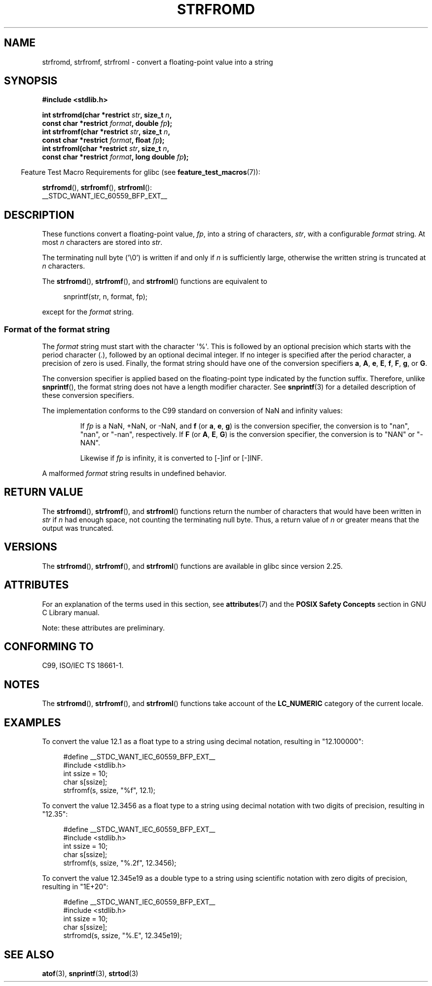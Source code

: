 .\" Copyright (c) 2016, IBM Corporation.
.\" Written by Wainer dos Santos Moschetta <wainersm@linux.vnet.ibm.com>
.\"
.\" %%%LICENSE_START(VERBATIM)
.\" Permission is granted to make and distribute verbatim copies of this
.\" manual provided the copyright notice and this permission notice are
.\" preserved on all copies.
.\"
.\" Permission is granted to copy and distribute modified versions of
.\" this manual under the conditions for verbatim copying, provided that
.\" the entire resulting derived work is distributed under the terms of
.\" a permission notice identical to this one.
.\"
.\" Since the Linux kernel and libraries are constantly changing, this
.\" manual page may be incorrect or out-of-date.  The author(s) assume.
.\" no responsibility for errors or omissions, or for damages resulting.
.\" from the use of the information contained herein.  The author(s) may.
.\" not have taken the same level of care in the production of this.
.\" manual, which is licensed free of charge, as they might when working.
.\" professionally.
.\"
.\" Formatted or processed versions of this manual, if unaccompanied by
.\" the source, must acknowledge the copyright and authors of this work.
.\" %%%LICENSE_END
.\"
.\" References consulted:
.\"   Glibc 2.25 source code and manual.
.\"   C99 standard document.
.\"   ISO/IEC TS 18661-1 technical specification.
.\"   snprintf and other man.3 pages.
.\"
.TH STRFROMD 3 2019-03-06 "GNU" "Linux Programmer's Manual"
.SH NAME
strfromd, strfromf, strfroml \- convert a floating-point value into
a string
.SH SYNOPSIS
.nf
.B #include <stdlib.h>
.PP
.BI "int strfromd(char *restrict " str ", size_t " n ,
.BI "             const char *restrict " format ", double " fp ");"
.BI "int strfromf(char *restrict " str ", size_t " n ,
.BI "             const char *restrict " format ", float "fp ");"
.BI "int strfroml(char *restrict " str ", size_t " n ,
.BI "             const char *restrict " format ", long double " fp ");"
.fi
.PP
.RS -4
Feature Test Macro Requirements for glibc (see
.BR feature_test_macros (7)):
.RE
.PP
.BR strfromd (),
.BR strfromf (),
.BR strfroml ():
.nf
    __STDC_WANT_IEC_60559_BFP_EXT__
.fi
.SH DESCRIPTION
These functions convert a floating-point value,
.IR fp ,
into a string of characters,
.IR str ,
with a configurable
.IR format
string.
At most
.I n
characters are stored into
.IR str .
.PP
The terminating null byte ('\e0') is written if and only if
.I n
is sufficiently large, otherwise the written string is truncated at
.I n
characters.
.PP
The
.BR strfromd (),
.BR strfromf (),
and
.BR strfroml ()
functions are equivalent to
.PP
.in +4n
.EX
snprintf(str, n, format, fp);
.EE
.in
.PP
except for the
.I format
string.
.SS Format of the format string
The
.I format
string must start with the character \(aq%\(aq.
This is followed by an optional precision which starts with the period
character (.), followed by an optional decimal integer.
If no integer is specified after the period character,
a precision of zero is used.
Finally, the format string should have one of the conversion specifiers
.BR a ,
.BR A ,
.BR e ,
.BR E ,
.BR f ,
.BR F ,
.BR g ,
or
.BR G .
.PP
The conversion specifier is applied based on the floating-point type
indicated by the function suffix.
Therefore, unlike
.BR snprintf (),
the format string does not have a length modifier character.
See
.BR snprintf (3)
for a detailed description of these conversion specifiers.
.PP
The implementation conforms to the C99 standard on conversion of NaN and
infinity values:
.PP
.RS
If
.I fp
is a NaN, +NaN, or \-NaN, and
.BR f
(or
.BR a ,
.BR e ,
.BR g )
is the conversion specifier, the conversion is to "nan", "nan", or "\-nan",
respectively.
If
.B F
(or
.BR A ,
.BR E ,
.BR G )
is the conversion specifier, the conversion is to "NAN" or "\-NAN".
.PP
Likewise if
.I fp
is infinity, it is converted to [\-]inf or [\-]INF.
.RE
.PP
A malformed
.I format
string results in undefined behavior.
.SH RETURN VALUE
The
.BR strfromd (),
.BR strfromf (),
and
.BR strfroml ()
functions return the number of characters that would have been written in
.I str
if
.I n
had enough space,
not counting the terminating null byte.
Thus, a return value of
.I n
or greater means that the output was truncated.
.SH VERSIONS
The
.BR strfromd (),
.BR strfromf (),
and
.BR strfroml ()
functions are available in glibc since version 2.25.
.SH ATTRIBUTES
For an explanation of the terms used in this section, see
.BR attributes (7)
and the
.B POSIX Safety Concepts
section in GNU C Library manual.
.PP
.TS
allbox;
lbw11 lb lb
l l l.
Interface	Attribute	Value
T{
.BR strfromd (),
.BR strfromf (),
.BR strfroml ()
T}	Thread safety	MT-Safe locale
\^	Asynchronous signal safety	AS-Unsafe heap
\^	Asynchronous cancellation safety	AC-Unsafe mem
.TE
.sp 1
Note: these attributes are preliminary.
.SH CONFORMING TO
C99, ISO/IEC TS 18661-1.
.SH NOTES
The
.BR strfromd (),
.BR strfromf (),
and
.BR strfroml ()
functions take account of the
.B LC_NUMERIC
category of the current locale.
.SH EXAMPLES
To convert the value 12.1 as a float type to a string using decimal
notation, resulting in "12.100000":
.PP
.in +4n
.EX
#define __STDC_WANT_IEC_60559_BFP_EXT__
#include <stdlib.h>
int ssize = 10;
char s[ssize];
strfromf(s, ssize, "%f", 12.1);
.EE
.in
.PP
To convert the value 12.3456 as a float type to a string using
decimal notation with two digits of precision, resulting in "12.35":
.PP
.in +4n
.EX
#define __STDC_WANT_IEC_60559_BFP_EXT__
#include <stdlib.h>
int ssize = 10;
char s[ssize];
strfromf(s, ssize, "%.2f", 12.3456);
.EE
.in
.PP
To convert the value 12.345e19 as a double type to a string using
scientific notation with zero digits of precision, resulting in "1E+20":
.PP
.in +4n
.EX
#define __STDC_WANT_IEC_60559_BFP_EXT__
#include <stdlib.h>
int ssize = 10;
char s[ssize];
strfromd(s, ssize, "%.E", 12.345e19);
.EE
.in
.SH SEE ALSO
.BR atof (3),
.BR snprintf (3),
.BR strtod (3)
